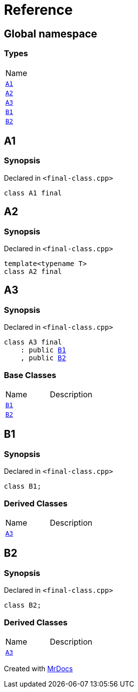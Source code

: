 = Reference
:mrdocs:

[#index]
== Global namespace

=== Types

[cols=1]
|===
| Name
| link:#A1[`A1`] 
| link:#A2[`A2`] 
| link:#A3[`A3`] 
| link:#B1[`B1`] 
| link:#B2[`B2`] 
|===

[#A1]
== A1

=== Synopsis

Declared in `&lt;final&hyphen;class&period;cpp&gt;`

[source,cpp,subs="verbatim,replacements,macros,-callouts"]
----
class A1 final
----

[#A2]
== A2

=== Synopsis

Declared in `&lt;final&hyphen;class&period;cpp&gt;`

[source,cpp,subs="verbatim,replacements,macros,-callouts"]
----
template&lt;typename T&gt;
class A2 final
----

[#A3]
== A3

=== Synopsis

Declared in `&lt;final&hyphen;class&period;cpp&gt;`

[source,cpp,subs="verbatim,replacements,macros,-callouts"]
----
class A3 final
    : public link:#B1[B1]
    , public link:#B2[B2]
----

=== Base Classes

[cols=2]
|===
| Name
| Description
| `link:#B1[B1]`
| 
| `link:#B2[B2]`
| 
|===

[#B1]
== B1

=== Synopsis

Declared in `&lt;final&hyphen;class&period;cpp&gt;`

[source,cpp,subs="verbatim,replacements,macros,-callouts"]
----
class B1;
----

=== Derived Classes

[cols=2]
|===
| Name
| Description
| link:#A3[`A3`]
| 
|===

[#B2]
== B2

=== Synopsis

Declared in `&lt;final&hyphen;class&period;cpp&gt;`

[source,cpp,subs="verbatim,replacements,macros,-callouts"]
----
class B2;
----

=== Derived Classes

[cols=2]
|===
| Name
| Description
| link:#A3[`A3`]
| 
|===


[.small]#Created with https://www.mrdocs.com[MrDocs]#

